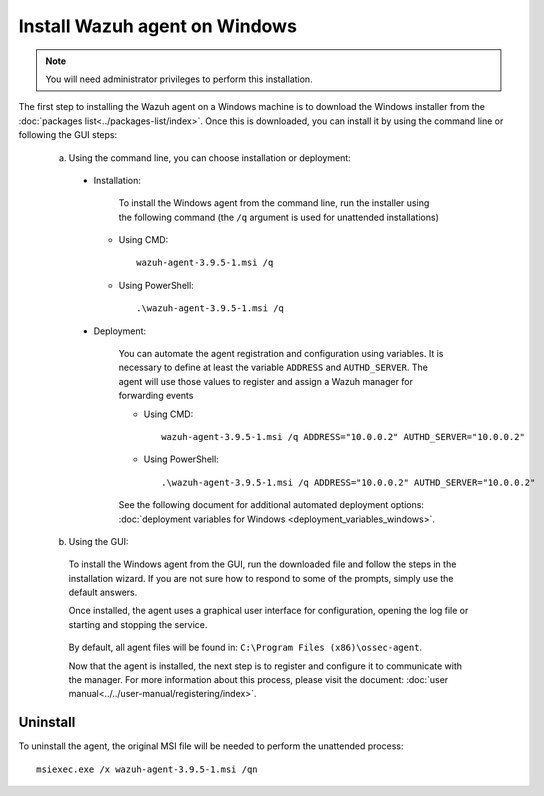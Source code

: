 .. Copyright (C) 2019 Wazuh, Inc.

.. _wazuh_agent_packages_windows:

Install Wazuh agent on Windows
==============================

.. note:: You will need administrator privileges to perform this installation.

The first step to installing the Wazuh agent on a Windows machine is to download the Windows installer from the :doc:`packages list<../packages-list/index>`. Once this is downloaded, you can install it by using the command line or following the GUI steps:

  a) Using the command line, you can choose installation or deployment:

    * Installation:

        To install the Windows agent from the command line, run the installer using the following command (the ``/q`` argument is used for unattended installations)

      * Using CMD: ::

	  wazuh-agent-3.9.5-1.msi /q

      * Using PowerShell: ::

	  .\wazuh-agent-3.9.5-1.msi /q


    * Deployment:

        You can automate the agent registration and configuration using variables. It is necessary to define at least the variable ``ADDRESS`` and ``AUTHD_SERVER``. The agent will use those values to register and assign a Wazuh manager for forwarding events

	* Using CMD: ::

            wazuh-agent-3.9.5-1.msi /q ADDRESS="10.0.0.2" AUTHD_SERVER="10.0.0.2"

	* Using PowerShell: ::

	    .\wazuh-agent-3.9.5-1.msi /q ADDRESS="10.0.0.2" AUTHD_SERVER="10.0.0.2"

        See the following document for additional automated deployment options: :doc:`deployment variables for Windows <deployment_variables_windows>`.


  b) Using the GUI:


    To install the Windows agent from the GUI, run the downloaded file and follow the steps in the installation wizard. If you are not sure how to respond to some of the prompts, simply use the default answers.

    Once installed, the agent uses a graphical user interface for configuration, opening the log file or starting and stopping the service.

        .. thumbnail:: ../../../images/manual/windows-agent.png
            :align: center
            :width: 320 px

    By default, all agent files will be found in: ``C:\Program Files (x86)\ossec-agent``.

    Now that the agent is installed, the next step is to register and configure it to communicate with the manager. For more information about this process, please visit the document: :doc:`user manual<../../user-manual/registering/index>`.

Uninstall
---------

To uninstall the agent, the original MSI file will be needed to perform the unattended process::

    msiexec.exe /x wazuh-agent-3.9.5-1.msi /qn
